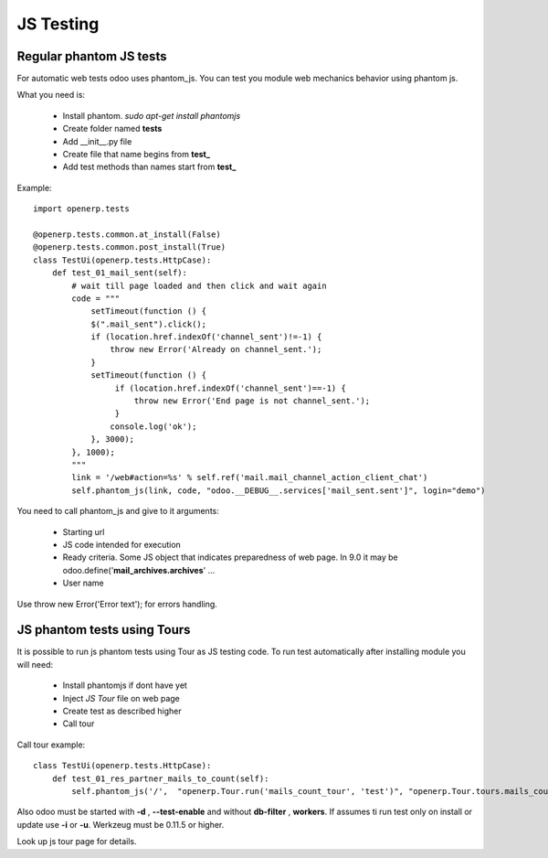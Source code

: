 JS Testing
==========

Regular phantom JS tests
------------------------

For automatic web tests odoo uses phantom_js.
You can test you module web mechanics behavior using phantom js.

What you need is:

    * Install phantom. *sudo apt-get install phantomjs*
    * Create folder named **tests**
    * Add __init__.py file
    * Create file that name begins from **test_**
    * Add test methods than names start from **test_**

Example::

    import openerp.tests

    @openerp.tests.common.at_install(False)
    @openerp.tests.common.post_install(True)
    class TestUi(openerp.tests.HttpCase):
        def test_01_mail_sent(self):
            # wait till page loaded and then click and wait again
            code = """
                setTimeout(function () {
                $(".mail_sent").click();
                if (location.href.indexOf('channel_sent')!=-1) {
                    throw new Error('Already on channel_sent.');
                }
                setTimeout(function () {
                     if (location.href.indexOf('channel_sent')==-1) {
                         throw new Error('End page is not channel_sent.');
                     }
                    console.log('ok');
                }, 3000);
            }, 1000);
            """
            link = '/web#action=%s' % self.ref('mail.mail_channel_action_client_chat')
            self.phantom_js(link, code, "odoo.__DEBUG__.services['mail_sent.sent']", login="demo")

You need to call phantom_js and give to it arguments:

    * Starting url
    * JS code intended for execution
    * Ready criteria. Some JS object that indicates preparedness of web page. In 9.0 it may be odoo.define('**mail_archives.archives**' ...
    * User name

Use throw new Error('Error text'); for errors handling.

JS phantom tests using Tours
----------------------------

It is possible to run js phantom tests using Tour as JS testing code.
To run test automatically after installing module you will need:

    * Install phantomjs if dont have yet
    * Inject *JS Tour* file on web page
    * Create test as described higher
    * Call tour

Call tour example::

    class TestUi(openerp.tests.HttpCase):
        def test_01_res_partner_mails_to_count(self):
            self.phantom_js('/',  "openerp.Tour.run('mails_count_tour', 'test')", "openerp.Tour.tours.mails_count_tour", login="admin")

Also odoo must be started with **-d** , **--test-enable** and without **db-filter** , **workers**.
If assumes ti run test only on install or update use **-i** or **-u**.
Werkzeug must be 0.11.5 or higher.

Look up js tour page for details.
